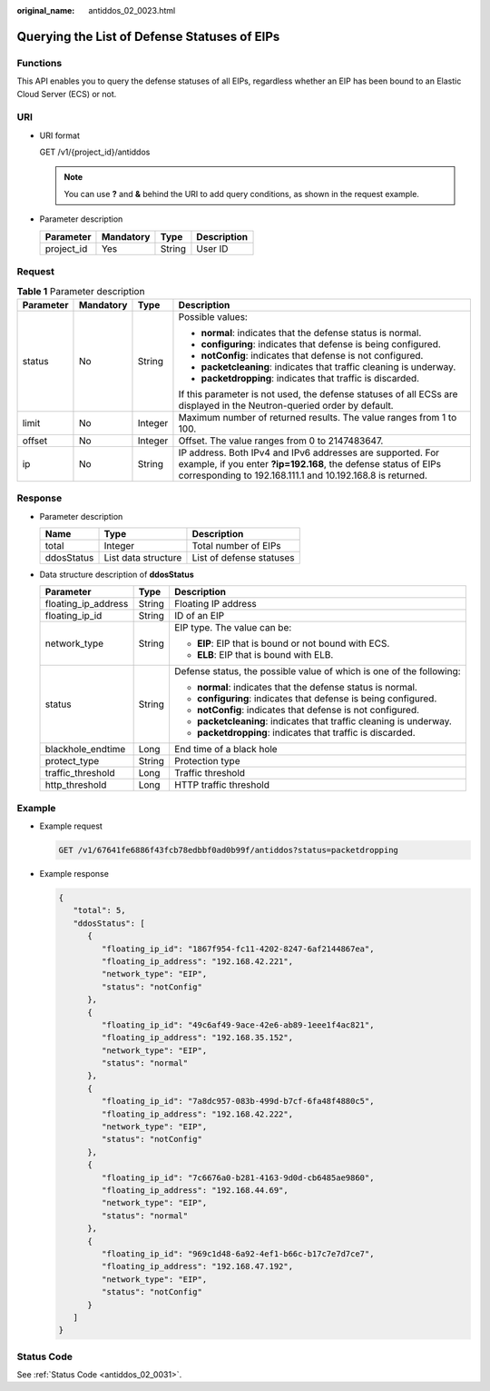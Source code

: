 :original_name: antiddos_02_0023.html

.. _antiddos_02_0023:

Querying the List of Defense Statuses of EIPs
=============================================

Functions
---------

This API enables you to query the defense statuses of all EIPs, regardless whether an EIP has been bound to an Elastic Cloud Server (ECS) or not.

URI
---

-  URI format

   GET /v1/{project_id}/antiddos

   .. note::

      You can use **?** and **&** behind the URI to add query conditions, as shown in the request example.

-  Parameter description

   ========== ========= ====== ===========
   Parameter  Mandatory Type   Description
   ========== ========= ====== ===========
   project_id Yes       String User ID
   ========== ========= ====== ===========

Request
-------

.. table:: **Table 1** Parameter description

   +-----------------+-----------------+-----------------+--------------------------------------------------------------------------------------------------------------------------------------------------------------------------------------------+
   | Parameter       | Mandatory       | Type            | Description                                                                                                                                                                                |
   +=================+=================+=================+============================================================================================================================================================================================+
   | status          | No              | String          | Possible values:                                                                                                                                                                           |
   |                 |                 |                 |                                                                                                                                                                                            |
   |                 |                 |                 | -  **normal**: indicates that the defense status is normal.                                                                                                                                |
   |                 |                 |                 | -  **configuring**: indicates that defense is being configured.                                                                                                                            |
   |                 |                 |                 | -  **notConfig**: indicates that defense is not configured.                                                                                                                                |
   |                 |                 |                 | -  **packetcleaning**: indicates that traffic cleaning is underway.                                                                                                                        |
   |                 |                 |                 | -  **packetdropping**: indicates that traffic is discarded.                                                                                                                                |
   |                 |                 |                 |                                                                                                                                                                                            |
   |                 |                 |                 | If this parameter is not used, the defense statuses of all ECSs are displayed in the Neutron-queried order by default.                                                                     |
   +-----------------+-----------------+-----------------+--------------------------------------------------------------------------------------------------------------------------------------------------------------------------------------------+
   | limit           | No              | Integer         | Maximum number of returned results. The value ranges from 1 to 100.                                                                                                                        |
   +-----------------+-----------------+-----------------+--------------------------------------------------------------------------------------------------------------------------------------------------------------------------------------------+
   | offset          | No              | Integer         | Offset. The value ranges from 0 to 2147483647.                                                                                                                                             |
   +-----------------+-----------------+-----------------+--------------------------------------------------------------------------------------------------------------------------------------------------------------------------------------------+
   | ip              | No              | String          | IP address. Both IPv4 and IPv6 addresses are supported. For example, if you enter **?ip=192.168**, the defense status of EIPs corresponding to 192.168.111.1 and 10.192.168.8 is returned. |
   +-----------------+-----------------+-----------------+--------------------------------------------------------------------------------------------------------------------------------------------------------------------------------------------+

Response
--------

-  Parameter description

   ========== =================== ========================
   Name       Type                Description
   ========== =================== ========================
   total      Integer             Total number of EIPs
   ddosStatus List data structure List of defense statuses
   ========== =================== ========================

-  Data structure description of **ddosStatus**

   +-----------------------+-----------------------+----------------------------------------------------------------------+
   | Parameter             | Type                  | Description                                                          |
   +=======================+=======================+======================================================================+
   | floating_ip_address   | String                | Floating IP address                                                  |
   +-----------------------+-----------------------+----------------------------------------------------------------------+
   | floating_ip_id        | String                | ID of an EIP                                                         |
   +-----------------------+-----------------------+----------------------------------------------------------------------+
   | network_type          | String                | EIP type. The value can be:                                          |
   |                       |                       |                                                                      |
   |                       |                       | -  **EIP**: EIP that is bound or not bound with ECS.                 |
   |                       |                       | -  **ELB**: EIP that is bound with ELB.                              |
   +-----------------------+-----------------------+----------------------------------------------------------------------+
   | status                | String                | Defense status, the possible value of which is one of the following: |
   |                       |                       |                                                                      |
   |                       |                       | -  **normal**: indicates that the defense status is normal.          |
   |                       |                       | -  **configuring**: indicates that defense is being configured.      |
   |                       |                       | -  **notConfig**: indicates that defense is not configured.          |
   |                       |                       | -  **packetcleaning**: indicates that traffic cleaning is underway.  |
   |                       |                       | -  **packetdropping**: indicates that traffic is discarded.          |
   +-----------------------+-----------------------+----------------------------------------------------------------------+
   | blackhole_endtime     | Long                  | End time of a black hole                                             |
   +-----------------------+-----------------------+----------------------------------------------------------------------+
   | protect_type          | String                | Protection type                                                      |
   +-----------------------+-----------------------+----------------------------------------------------------------------+
   | traffic_threshold     | Long                  | Traffic threshold                                                    |
   +-----------------------+-----------------------+----------------------------------------------------------------------+
   | http_threshold        | Long                  | HTTP traffic threshold                                               |
   +-----------------------+-----------------------+----------------------------------------------------------------------+

Example
-------

-  Example request

   .. code-block:: text

      GET /v1/67641fe6886f43fcb78edbbf0ad0b99f/antiddos?status=packetdropping

-  Example response

   .. code-block::

      {
         "total": 5,
         "ddosStatus": [
            {
               "floating_ip_id": "1867f954-fc11-4202-8247-6af2144867ea",
               "floating_ip_address": "192.168.42.221",
               "network_type": "EIP",
               "status": "notConfig"
            },
            {
               "floating_ip_id": "49c6af49-9ace-42e6-ab89-1eee1f4ac821",
               "floating_ip_address": "192.168.35.152",
               "network_type": "EIP",
               "status": "normal"
            },
            {
               "floating_ip_id": "7a8dc957-083b-499d-b7cf-6fa48f4880c5",
               "floating_ip_address": "192.168.42.222",
               "network_type": "EIP",
               "status": "notConfig"
            },
            {
               "floating_ip_id": "7c6676a0-b281-4163-9d0d-cb6485ae9860",
               "floating_ip_address": "192.168.44.69",
               "network_type": "EIP",
               "status": "normal"
            },
            {
               "floating_ip_id": "969c1d48-6a92-4ef1-b66c-b17c7e7d7ce7",
               "floating_ip_address": "192.168.47.192",
               "network_type": "EIP",
               "status": "notConfig"
            }
         ]
      }

Status Code
-----------

See :ref:`Status Code <antiddos_02_0031>`.
